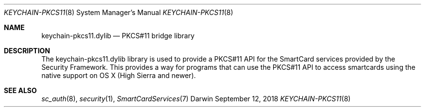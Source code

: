 .Dd September 12, 2018
.Dt KEYCHAIN-PKCS11 8
.Os Darwin
.Sh NAME
.Nm keychain-pkcs11.dylib
.Nd PKCS#11 bridge library
.Sh DESCRIPTION
The keychain-pkcs11.dylib library is used to provide a PKCS#11 API
for the SmartCard services provided by the Security Framework.  This
provides a way for programs that can use the PKCS#11 API to access
smartcards using the native support on OS X (High Sierra and newer).
.Sh SEE ALSO
.Xr sc_auth 8 ,
.Xr security 1 ,
.Xr SmartCardServices 7
